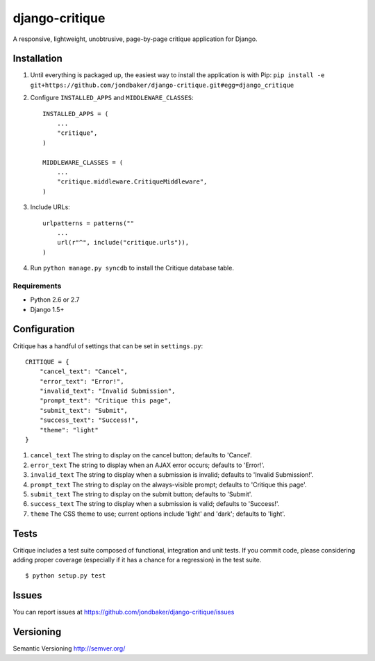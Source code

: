 ===============
django-critique
===============
.. image:: https://travis-ci.org/jondbaker/django-critique.png

A responsive, lightweight, unobtrusive, page-by-page critique application for
Django.

Installation
============
#. Until everything is packaged up, the easiest way to install the application
   is with Pip: ``pip install -e git+https://github.com/jondbaker/django-critique.git#egg=django_critique``

#. Configure ``INSTALLED_APPS`` and ``MIDDLEWARE_CLASSES``::

        INSTALLED_APPS = (
            ...
            "critique",
        )

        MIDDLEWARE_CLASSES = (
            ...
            "critique.middleware.CritiqueMiddleware",
        )

#. Include URLs::

        urlpatterns = patterns(""
            ...
            url(r"^", include("critique.urls")),
        )

#. Run ``python manage.py syncdb`` to install the Critique database table.

Requirements
------------

* Python 2.6 or 2.7
* Django 1.5+

Configuration
=============
Critique has a handful of settings that can be set in ``settings.py``::
        
        CRITIQUE = {
            "cancel_text": "Cancel",
            "error_text": "Error!",
            "invalid_text": "Invalid Submission",
            "prompt_text": "Critique this page",
            "submit_text": "Submit",
            "success_text": "Success!",
            "theme": "light"
        }

#. ``cancel_text``
   The string to display on the cancel button; defaults to 'Cancel'.

#. ``error_text``
   The string to display when an AJAX error occurs; defaults to 'Error!'.

#. ``invalid_text``
   The string to display when a submission is invalid; defaults to 'Invalid Submission!'.

#. ``prompt_text``
   The string to display on the always-visible prompt; defaults to 'Critique this page'.

#. ``submit_text``
   The string to display on the submit button; defaults to 'Submit'.

#. ``success_text``
   The string to display when a submission is valid; defaults to 'Success!'.

#. ``theme``
   The CSS theme to use; current options include 'light' and 'dark'; defaults to 'light'. 

Tests
=====
Critique includes a test suite composed of functional, integration and unit
tests. If you commit code, please considering adding proper coverage
(especially if it has a chance for a regression) in the test suite.

::

    $ python setup.py test 

Issues
======
You can report issues at https://github.com/jondbaker/django-critique/issues

Versioning
==========
Semantic Versioning http://semver.org/

